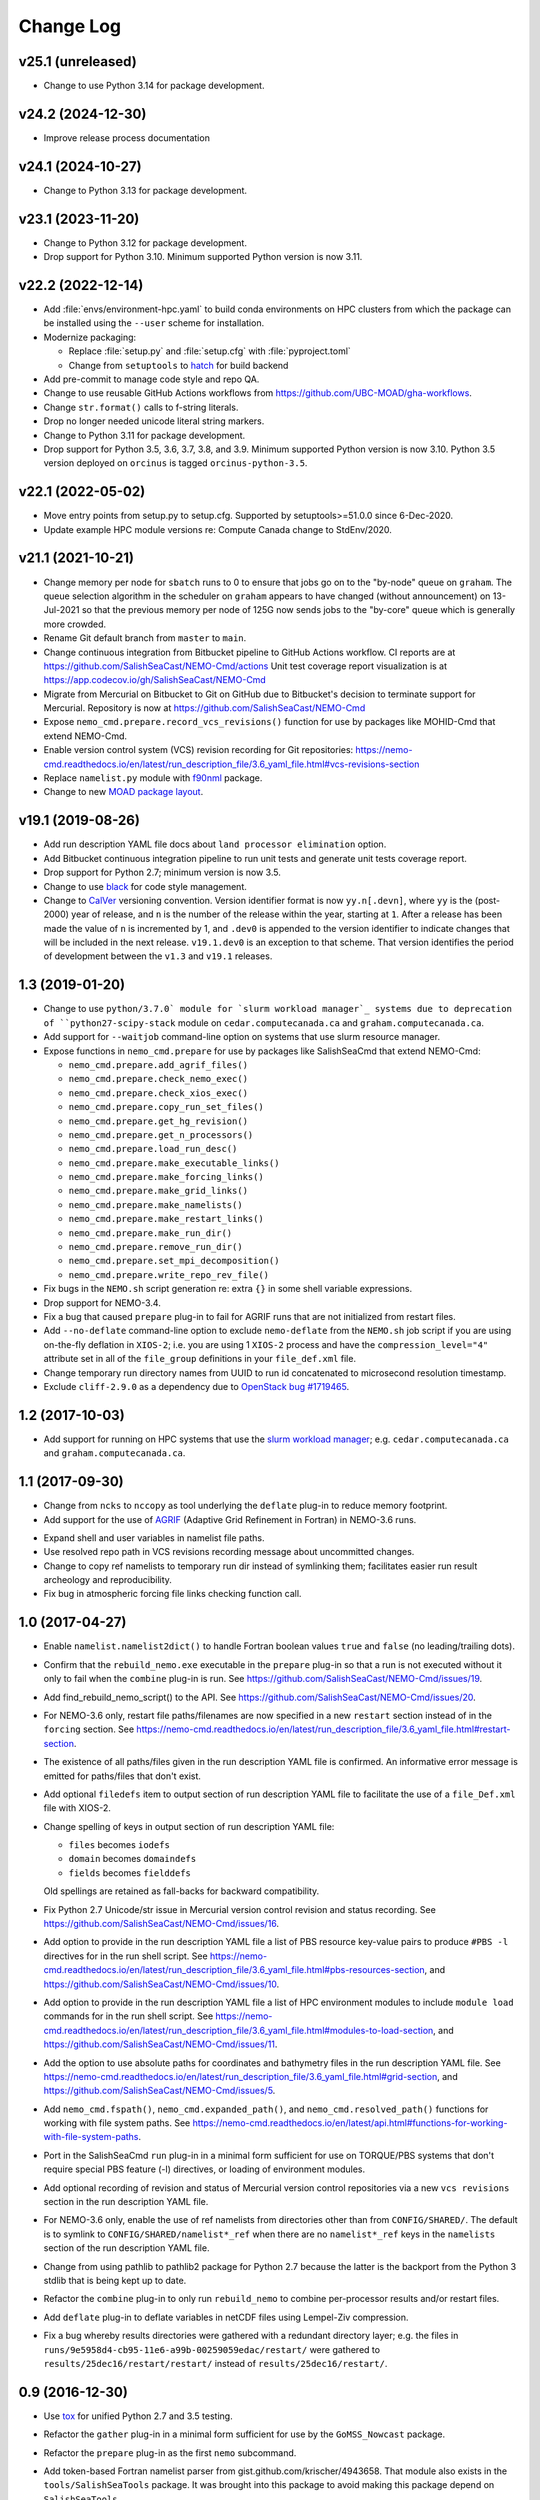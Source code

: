 **********
Change Log
**********

v25.1 (unreleased)
==================

* Change to use Python 3.14 for package development.


v24.2 (2024-12-30)
==================

* Improve release process documentation


v24.1 (2024-10-27)
==================

* Change to Python 3.13 for package development.


v23.1 (2023-11-20)
==================

* Change to Python 3.12 for package development.

* Drop support for Python 3.10.
  Minimum supported Python version is now 3.11.


v22.2 (2022-12-14)
==================

* Add :file:`envs/environment-hpc.yaml` to build conda environments on HPC clusters
  from which the package can be installed using the ``--user`` scheme for installation.

* Modernize packaging:

  * Replace :file:`setup.py` and :file:`setup.cfg` with :file:`pyproject.toml`
  * Change from ``setuptools`` to hatch_ for build backend

  .. _hatch: https://hatch.pypa.io/

* Add pre-commit to manage code style and repo QA.

* Change to use reusable GitHub Actions workflows from
  https://github.com/UBC-MOAD/gha-workflows.

* Change ``str.format()`` calls to f-string literals.

* Drop no longer needed unicode literal string markers.

* Change to Python 3.11 for package development.

* Drop support for Python 3.5, 3.6, 3.7, 3.8, and 3.9.
  Minimum supported Python version is now 3.10.
  Python 3.5 version deployed on ``orcinus`` is tagged ``orcinus-python-3.5``.


v22.1 (2022-05-02)
==================

* Move entry points from setup.py to setup.cfg.
  Supported by setuptools>=51.0.0 since 6-Dec-2020.

* Update example HPC module versions re: Compute Canada change to StdEnv/2020.


v21.1 (2021-10-21)
==================

* Change memory per node for ``sbatch`` runs to 0 to ensure that jobs go on to the "by-node"
  queue on ``graham``.
  The queue selection algorithm in the scheduler on ``graham`` appears to have changed
  (without announcement) on 13-Jul-2021 so that the previous memory per node of 125G
  now sends jobs to the "by-core" queue which is generally more crowded.

* Rename Git default branch from ``master`` to ``main``.

* Change continuous integration from Bitbucket pipeline to GitHub Actions workflow.
  CI reports are at https://github.com/SalishSeaCast/NEMO-Cmd/actions
  Unit test coverage report visualization is at https://app.codecov.io/gh/SalishSeaCast/NEMO-Cmd

* Migrate from Mercurial on Bitbucket to Git on GitHub due to Bitbucket's decision
  to terminate support for Mercurial.
  Repository is now at https://github.com/SalishSeaCast/NEMO-Cmd

* Expose ``nemo_cmd.prepare.record_vcs_revisions()`` function for use by packages like
  MOHID-Cmd that extend NEMO-Cmd.

* Enable version control system (VCS) revision recording for Git repositories:
  https://nemo-cmd.readthedocs.io/en/latest/run_description_file/3.6_yaml_file.html#vcs-revisions-section

* Replace ``namelist.py`` module with `f90nml`_ package.

  .. _f90nml: https://f90nml.readthedocs.io/en/latest/

* Change to new `MOAD package layout`_.

  .. _MOAD package layout: https://ubc-moad-docs.readthedocs.io/en/latest/python_packaging/pkg_structure.html


v19.1 (2019-08-26)
==================

* Add run description YAML file docs about ``land processor elimination`` option.

* Add Bitbucket continuous integration pipeline to run unit tests and generate unit
  tests coverage report.

* Drop support for Python 2.7; minimum version is now 3.5.

* Change to use `black`_ for code style management.

  .. _black: https://black.readthedocs.io/en/stable/

* Change to `CalVer`_ versioning convention.
  Version identifier format is now ``yy.n[.devn]``,
  where ``yy`` is the (post-2000) year of release,
  and ``n`` is the number of the release within the year, starting at ``1``.
  After a release has been made the value of ``n`` is incremented by 1,
  and ``.dev0`` is appended to the version identifier to indicate changes that will be
  included in the next release.
  ``v19.1.dev0`` is an exception to that scheme.
  That version identifies the period of development between the ``v1.3`` and ``v19.1``
  releases.

  .. _CalVer: https://calver.org/


1.3 (2019-01-20)
================

* Change to use ``python/3.7.0` module for `slurm workload manager`_ systems due to
  deprecation of ``python27-scipy-stack`` module on ``cedar.computecanada.ca`` and
  ``graham.computecanada.ca``.

* Add support for ``--waitjob`` command-line option on systems that use slurm resource
  manager.

* Expose functions in ``nemo_cmd.prepare`` for use by packages like SalishSeaCmd that
  extend NEMO-Cmd:

  * ``nemo_cmd.prepare.add_agrif_files()``
  * ``nemo_cmd.prepare.check_nemo_exec()``
  * ``nemo_cmd.prepare.check_xios_exec()``
  * ``nemo_cmd.prepare.copy_run_set_files()``
  * ``nemo_cmd.prepare.get_hg_revision()``
  * ``nemo_cmd.prepare.get_n_processors()``
  * ``nemo_cmd.prepare.load_run_desc()``
  * ``nemo_cmd.prepare.make_executable_links()``
  * ``nemo_cmd.prepare.make_forcing_links()``
  * ``nemo_cmd.prepare.make_grid_links()``
  * ``nemo_cmd.prepare.make_namelists()``
  * ``nemo_cmd.prepare.make_restart_links()``
  * ``nemo_cmd.prepare.make_run_dir()``
  * ``nemo_cmd.prepare.remove_run_dir()``
  * ``nemo_cmd.prepare.set_mpi_decomposition()``
  * ``nemo_cmd.prepare.write_repo_rev_file()``

* Fix bugs in the ``NEMO.sh`` script generation re: extra ``{}`` in some shell
  variable expressions.

* Drop support for NEMO-3.4.

* Fix a bug that caused ``prepare`` plug-in to fail for AGRIF runs that are
  not initialized from restart files.

* Add ``--no-deflate`` command-line option to exclude ``nemo-deflate`` from the
  ``NEMO.sh`` job script if you are using on-the-fly deflation in ``XIOS-2``;
  i.e. you are using 1 ``XIOS-2`` process and have the
  ``compression_level="4"`` attribute set in all of the ``file_group``
  definitions in your ``file_def.xml`` file.

* Change temporary run directory names from UUID to run id concatenated to
  microsecond resolution timestamp.

* Exclude ``cliff-2.9.0`` as a dependency due to `OpenStack bug #1719465`_.

  .. _OpenStack bug #1719465: https://bugs.launchpad.net/python-cliff/+bug/1719465


1.2 (2017-10-03)
================

* Add support for running on HPC systems that use the `slurm workload manager`_;
  e.g. ``cedar.computecanada.ca`` and ``graham.computecanada.ca``.

.. _slurm workload manager: https://slurm.schedmd.com/


1.1 (2017-09-30)
================

* Change from ``ncks`` to ``nccopy`` as tool underlying the ``deflate`` plug-in
  to reduce memory footprint.

* Add support for the use of `AGRIF`_ (Adaptive Grid Refinement in Fortran)
  in NEMO-3.6 runs.

.. _AGRIF: https://agrif.imag.fr/index.html

* Expand shell and user variables in namelist file paths.

* Use resolved repo path in VCS revisions recording message about uncommitted
  changes.

* Change to copy ref namelists to temporary run dir instead of symlinking them;
  facilitates easier run result archeology and reproducibility.

* Fix bug in atmospheric forcing file links checking function call.


1.0 (2017-04-27)
================

* Enable ``namelist.namelist2dict()`` to handle Fortran boolean values ``true``
  and ``false`` (no leading/trailing dots).

* Confirm that the ``rebuild_nemo.exe`` executable in the ``prepare`` plug-in
  so that a run is not executed without it only to fail when the ``combine``
  plug-in is run.
  See https://github.com/SalishSeaCast/NEMO-Cmd/issues/19.

* Add find_rebuild_nemo_script() to the API.
  See https://github.com/SalishSeaCast/NEMO-Cmd/issues/20.

* For NEMO-3.6 only,
  restart file paths/filenames are now specified in a new ``restart`` section
  instead of in the ``forcing`` section.
  See https://nemo-cmd.readthedocs.io/en/latest/run_description_file/3.6_yaml_file.html#restart-section.

* The existence of all paths/files given in the run description YAML file
  is confirmed.
  An informative error message is emitted for paths/files that don't exist.

* Add optional ``filedefs`` item to output section of run description YAML
  file to facilitate the use of a ``file_Def.xml`` file with XIOS-2.

* Change spelling of keys in output section of run description YAML file:

  * ``files`` becomes ``iodefs``
  *  ``domain`` becomes ``domaindefs``
  *  ``fields`` becomes ``fielddefs``

  Old spellings are retained as fall-backs for backward compatibility.

* Fix Python 2.7 Unicode/str issue in Mercurial version control revision
  and status recording.
  See https://github.com/SalishSeaCast/NEMO-Cmd/issues/16.

* Add option to provide in the run description YAML file a list of
  PBS resource key-value pairs to produce ``#PBS -l`` directives for in the
  run shell script.
  See https://nemo-cmd.readthedocs.io/en/latest/run_description_file/3.6_yaml_file.html#pbs-resources-section,
  and https://github.com/SalishSeaCast/NEMO-Cmd/issues/10.

* Add option to provide in the run description YAML file a list of
  HPC environment modules to include ``module load`` commands for in the
  run shell script.
  See https://nemo-cmd.readthedocs.io/en/latest/run_description_file/3.6_yaml_file.html#modules-to-load-section,
  and https://github.com/SalishSeaCast/NEMO-Cmd/issues/11.

* Add the option to use absolute paths for coordinates and bathymetry files
  in the run description YAML file.
  See https://nemo-cmd.readthedocs.io/en/latest/run_description_file/3.6_yaml_file.html#grid-section,
  and https://github.com/SalishSeaCast/NEMO-Cmd/issues/5.

* Add ``nemo_cmd.fspath()``,
  ``nemo_cmd.expanded_path()``,
  and ``nemo_cmd.resolved_path()`` functions for
  working with file system paths.
  See https://nemo-cmd.readthedocs.io/en/latest/api.html#functions-for-working-with-file-system-paths.

* Port in the SalishSeaCmd ``run`` plug-in in a minimal form sufficient for
  use on TORQUE/PBS systems that don't require special PBS feature (-l)
  directives,
  or loading of environment modules.

* Add optional recording of revision and status of Mercurial version control
  repositories via a new ``vcs revisions`` section in the run description YAML
  file.

* For NEMO-3.6 only,
  enable the use of ref namelists from directories other than from
  ``CONFIG/SHARED/``.
  The default is to symlink to ``CONFIG/SHARED/namelist*_ref`` when there are no
  ``namelist*_ref`` keys in the ``namelists`` section of the run description
  YAML file.

* Change from using pathlib to pathlib2 package for Python 2.7 because the
  latter is the backport from the Python 3 stdlib that is being kept up to date.

* Refactor the ``combine`` plug-in to only run ``rebuild_nemo`` to combine
  per-processor results and/or restart files.

* Add ``deflate`` plug-in to deflate variables in netCDF files using Lempel-Ziv
  compression.

* Fix a bug whereby results directories were gathered with a redundant directory
  layer;
  e.g. the files in ``runs/9e5958d4-cb95-11e6-a99b-00259059edac/restart/``
  were gathered to ``results/25dec16/restart/restart/`` instead of
  ``results/25dec16/restart/``.


0.9 (2016-12-30)
================

* Use `tox`_ for unified Python 2.7 and 3.5 testing.

  .. _tox: https://tox.wiki/en/latest/

* Refactor the ``gather`` plug-in in a minimal form sufficient for use by the
  ``GoMSS_Nowcast`` package.

* Refactor the ``prepare`` plug-in as the first ``nemo`` subcommand.

* Add token-based Fortran namelist parser from gist.github.com/krischer/4943658.
  That module also exists in the ``tools/SalishSeaTools`` package.
  It was brought into this package to avoid making this package depend on
  ``SalishSeaTools``.

* Adopt yapf for code style management.
  Project-specific style rules are set in ``.style.yapf``.

* Initialize project from the SalishSeaCmd/ directory of the tools repo with::

    hg convert --filemap tools/NEMO-Cmd_filemap.txt tools NEMO-Cmd

  A copy of ``NEMO-Cmd_filemap.txt`` is included in this repo.
